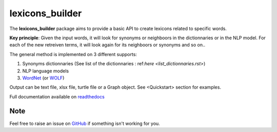 ================
lexicons_builder
================


The **lexicons_builder** package aims to provide a basic API to create lexicons related to specific words.


**Key principle**: Given the input words, it will look for synonyms or neighboors in the dictionnaries or in the NLP model. For each of the new retreiven terms, it will look again for its neighboors or synonyms and so on..

The general method is implemented on 3 different supports:

1) Synonyms dictionnaries (See list of the dictionnaries : ref:`here <list_dictionnaries.rst>`)
2) NLP language models
3) `WordNet`_ (or `WOLF`_)


Output can be text file, xlsx file, turtle file or a Graph object. See <Quickstart> section for examples.

Full documentation available on `readthedocs`_


Note
====

Feel free to raise an issue on `GitHub`_ if something isn't working for you.


.. _toctree: http://www.sphinx-doc.org/en/master/usage/restructuredtext/directives.html
.. _reStructuredText: http://www.sphinx-doc.org/en/master/usage/restructuredtext/basics.html
.. _references: http://www.sphinx-doc.org/en/stable/markup/inline.html
.. _Python domain syntax: http://sphinx-doc.org/domains.html#the-python-domain
.. _Sphinx: http://www.sphinx-doc.org/
.. _Python: http://docs.python.org/
.. _Numpy: http://docs.scipy.org/doc/numpy
.. _SciPy: http://docs.scipy.org/doc/scipy/reference/
.. _matplotlib: https://matplotlib.org/contents.html#
.. _Pandas: http://pandas.pydata.org/pandas-docs/stable
.. _Scikit-Learn: http://scikit-learn.org/stable
.. _autodoc: http://www.sphinx-doc.org/en/stable/ext/autodoc.html
.. _WordNet: https://wordnet.princeton.edu/
.. _WOLF: http://alpage.inria.fr/~sagot/
.. _readthedocs: https://lexicons-builder.readthedocs.io/en/latest/index.html
.. _GitHub: https://github.com/GuillaumeLNB/lexicons_builder/issues
